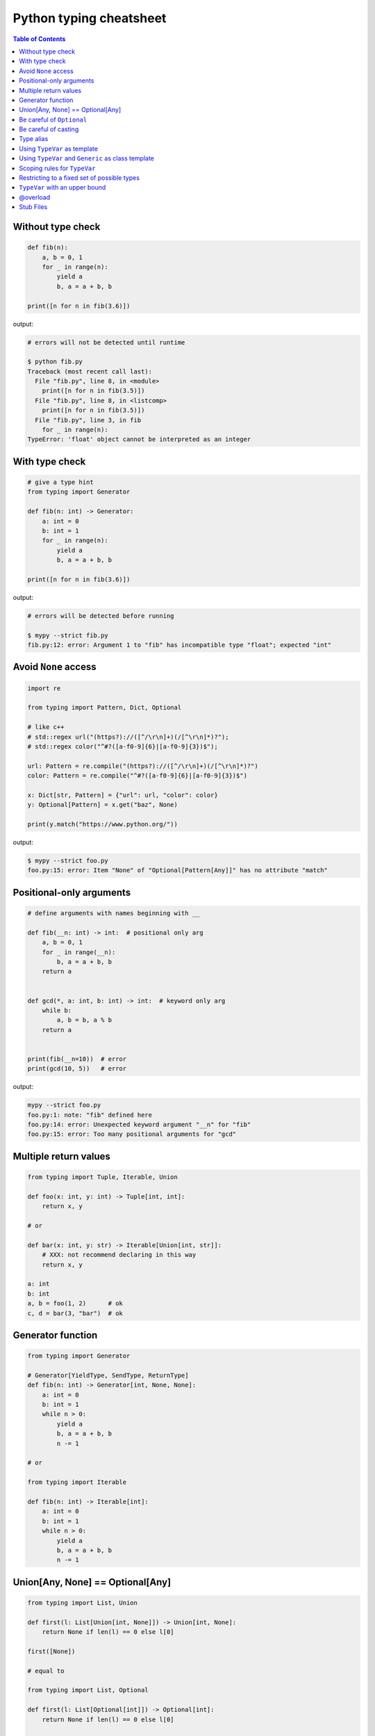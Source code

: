 Python typing cheatsheet
========================

.. contents:: Table of Contents
    :backlinks: none

Without type check
-------------------

.. code-block:: python

    def fib(n):
        a, b = 0, 1
        for _ in range(n):
            yield a
            b, a = a + b, b

    print([n for n in fib(3.6)])


output:

.. code-block:: bash

    # errors will not be detected until runtime

    $ python fib.py
    Traceback (most recent call last):
      File "fib.py", line 8, in <module>
        print([n for n in fib(3.5)])
      File "fib.py", line 8, in <listcomp>
        print([n for n in fib(3.5)])
      File "fib.py", line 3, in fib
        for _ in range(n):
    TypeError: 'float' object cannot be interpreted as an integer


With type check
----------------

.. code-block:: python

    # give a type hint
    from typing import Generator

    def fib(n: int) -> Generator:
        a: int = 0
        b: int = 1
        for _ in range(n):
            yield a
            b, a = a + b, b

    print([n for n in fib(3.6)])

output:

.. code-block:: bash

    # errors will be detected before running

    $ mypy --strict fib.py
    fib.py:12: error: Argument 1 to "fib" has incompatible type "float"; expected "int"


Avoid ``None`` access
----------------------

.. code-block:: python

    import re

    from typing import Pattern, Dict, Optional

    # like c++
    # std::regex url("(https?)://([^/\r\n]+)(/[^\r\n]*)?");
    # std::regex color("^#?([a-f0-9]{6}|[a-f0-9]{3})$");

    url: Pattern = re.compile("(https?)://([^/\r\n]+)(/[^\r\n]*)?")
    color: Pattern = re.compile("^#?([a-f0-9]{6}|[a-f0-9]{3})$")

    x: Dict[str, Pattern] = {"url": url, "color": color}
    y: Optional[Pattern] = x.get("baz", None)

    print(y.match("https://www.python.org/"))

output:

.. code-block:: bash

    $ mypy --strict foo.py
    foo.py:15: error: Item "None" of "Optional[Pattern[Any]]" has no attribute "match"

Positional-only arguments
--------------------------

.. code-block:: python

    # define arguments with names beginning with __

    def fib(__n: int) -> int:  # positional only arg
        a, b = 0, 1
        for _ in range(__n):
            b, a = a + b, b
        return a


    def gcd(*, a: int, b: int) -> int:  # keyword only arg
        while b:
            a, b = b, a % b
        return a


    print(fib(__n=10))  # error
    print(gcd(10, 5))   # error

output:

.. code-block:: bash

    mypy --strict foo.py
    foo.py:1: note: "fib" defined here
    foo.py:14: error: Unexpected keyword argument "__n" for "fib"
    foo.py:15: error: Too many positional arguments for "gcd"

Multiple return values
-----------------------

.. code-block:: python

    from typing import Tuple, Iterable, Union

    def foo(x: int, y: int) -> Tuple[int, int]:
        return x, y

    # or

    def bar(x: int, y: str) -> Iterable[Union[int, str]]:
        # XXX: not recommend declaring in this way
        return x, y

    a: int
    b: int
    a, b = foo(1, 2)      # ok
    c, d = bar(3, "bar")  # ok

Generator function
-------------------

.. code-block:: python

    from typing import Generator

    # Generator[YieldType, SendType, ReturnType]
    def fib(n: int) -> Generator[int, None, None]:
        a: int = 0
        b: int = 1
        while n > 0:
            yield a
            b, a = a + b, b
            n -= 1

    # or

    from typing import Iterable

    def fib(n: int) -> Iterable[int]:
        a: int = 0
        b: int = 1
        while n > 0:
            yield a
            b, a = a + b, b
            n -= 1

Union[Any, None] == Optional[Any]
----------------------------------

.. code-block:: python

    from typing import List, Union

    def first(l: List[Union[int, None]]) -> Union[int, None]:
        return None if len(l) == 0 else l[0]

    first([None])

    # equal to

    from typing import List, Optional

    def first(l: List[Optional[int]]) -> Optional[int]:
        return None if len(l) == 0 else l[0]

    first([None])

Be careful of ``Optional``
---------------------------

.. code-block:: python

    from typing import cast, Optional

    def fib(n):
        a, b = 0, 1
        for _ in range(n):
            b, a = a + b, b
        return a

    def cal(n: Optional[int]) -> None:
        print(fib(n))

    cal(None)

output:

.. code-block:: bash

    # mypy will not detect errors
    $ mypy foo.py

Explicitly declare

.. code-block:: python

    from typing import Optional

    def fib(n: int) -> int:  # declare n to be int
        a, b = 0, 1
        for _ in range(n):
            b, a = a + b, b
        return a

    def cal(n: Optional[int]) -> None:
        print(fib(n))

output:

.. code-block:: bash

    # mypy can detect errors even we do not check None
    $ mypy --strict foo.py
    foo.py:11: error: Argument 1 to "fib" has incompatible type "Optional[int]"; expected "int"

Be careful of casting
----------------------

.. code-block:: python

    from typing import cast, Optional

    def gcd(a: int, b: int) -> int:
        while b:
            a, b = b, a % b
        return a

    def cal(a: Optional[int], b: Optional[int]) -> None:
        # XXX: Avoid casting
        ca, cb = cast(int, a), cast(int, b)
        print(gcd(ca, cb))

    cal(None, None)

output:

.. code-block:: bash

    # mypy will not detect type errors
    $ mypy --strict foo.py

Type alias
----------

Like ``typedef`` or ``using`` in c/c++

.. code-block:: cpp

    #include <iostream>
    #include <string>
    #include <regex>
    #include <vector>

    typedef std::string Url;
    template<typename T> using Vector = std::vector<T>;

    int main(int argc, char *argv[])
    {
        Url url = "https://python.org";
        std::regex p("(https?)://([^/\r\n]+)(/[^\r\n]*)?");
        bool m = std::regex_match(url, p);
        Vector<int> v = {1, 2};

        std::cout << m << std::endl;
        for (auto it : v) std::cout << it << std::endl;
        return 0;
    }

Type aliases are defined by simple variable assignments

.. code-block:: python

    import re

    from typing import Pattern, List

    # Like typedef, using in c/c++

    # PEP 484 recommend capitalizing alias names
    Url = str

    url: Url = "https://www.python.org/"

    p: Pattern = re.compile("(https?)://([^/\r\n]+)(/[^\r\n]*)?")
    m = p.match(url)

    Vector = List[int]
    v: Vector = [1., 2.]

Using ``TypeVar`` as template
------------------------------

Like c++ ``template <typename T>``

.. code-block:: cpp

    #include <iostream>

    template <typename T>
    T add(T x, T y) {
        return x + y;
    }

    int main(int argc, char *argv[])
    {
        std::cout << add(1, 2) << std::endl;
        std::cout << add(1., 2.) << std::endl;
        return 0;
    }

Python using ``TypeVar``

.. code-block:: python

    from typing import TypeVar

    T = TypeVar("T")

    def add(x: T, y: T) -> T:
        return x + y

    add(1, 2)
    add(1., 2.)

Using ``TypeVar`` and ``Generic`` as class template
----------------------------------------------------

Like c++ ``template <typename T> class``

.. code-block:: cpp

    #include <iostream>

    template<typename T>
    class Foo {
    public:
        Foo(T foo) {
            foo_ = foo;
        }
        T Get() {
            return foo_;
        }
    private:
        T foo_;
    };

    int main(int argc, char *argv[])
    {
        Foo<int> f(123);
        std::cout << f.Get() << std::endl;
        return 0;
    }

Define a generic class in Python

.. code-block:: python

    from typing import Generic, TypeVar

    T = TypeVar("T")

    class Foo(Generic[T]):
        def __init__(self, foo: T) -> None:
            self.foo = foo

        def get(self) -> T:
            return self.foo

    f: Foo[str] = Foo("Foo")
    v: int = f.get()

output:

.. code-block:: bash

    $ mypy --strict foo.py
    foo.py:13: error: Incompatible types in assignment (expression has type "str", variable has type "int")

Scoping rules for ``TypeVar``
------------------------------

- ``TypeVar`` used in different generic function will be inferred to be different types.

.. code-block:: python

    from typing import TypeVar

    T = TypeVar("T")

    def foo(x: T) -> T:
        return x

    def bar(y: T) -> T:
        return y

    a: int = foo(1)    # ok: T is inferred to be int
    b: int = bar("2")  # error: T is inferred to be str

output:

.. code-block:: bash

    $ mypy --strict foo.py
    foo.py:12: error: Incompatible types in assignment (expression has type "str", variable has type "int")

- ``TypeVar`` used in a generic class will be inferred to be same types.

.. code-block:: python

    from typing import TypeVar, Generic

    T = TypeVar("T")

    class Foo(Generic[T]):

        def foo(self, x: T) -> T:
            return x

        def bar(self, y: T) -> T:
            return y

    f: Foo[int] = Foo()
    a: int = f.foo(1)    # ok: T is inferred to be int
    b: str = f.bar("2")  # error: T is expected to be int

output:

.. code-block:: bash

    $ mypy --strict foo.py
    foo.py:15: error: Incompatible types in assignment (expression has type "int", variable has type "str")
    foo.py:15: error: Argument 1 to "bar" of "Foo" has incompatible type "str"; expected "int"

- ``TypeVar`` used in a method but did not match any parameters which declare in ``Generic`` can be inferred to be different types.

.. code-block:: python

    from typing import TypeVar, Generic

    T = TypeVar("T")
    S = TypeVar("S")

    class Foo(Generic[T]):    # S does not match params

        def foo(self, x: T, y: S) -> S:
            return y

        def bar(self, z: S) -> S:
            return z

    f: Foo[int] = Foo()
    a: str = f.foo(1, "foo")  # S is inferred to be str
    b: int = f.bar(12345678)  # S is inferred to be int

output:

.. code-block:: bash

    $  mypy --strict foo.py

- ``TypeVar`` should not appear in body of method/function if it is unbound type.

.. code-block:: python

    from typing import TypeVar, Generic

    T = TypeVar("T")
    S = TypeVar("S")

    def foo(x: T) -> None:
        a: T = x    # ok
        b: S = 123  # error: invalid type

output:

.. code-block:: bash

    $ mypy --strict foo.py
    foo.py:8: error: Invalid type "foo.S"

Restricting to a fixed set of possible types
----------------------------------------------

``T = TypeVar('T', ClassA, ...)`` means we create a **type variable with a value restriction**.

.. code-block:: python

    from typing import TypeVar

    # restrict T = int or T = float
    T = TypeVar("T", int, float)

    def add(x: T, y: T) -> T:
        return x + y

    add(1, 2)
    add(1., 2.)
    add("1", 2)
    add("hello", "world")

output:

.. code-block:: bash

    # mypy can detect wrong type
    $ mypy --strict foo.py
    foo.py:10: error: Value of type variable "T" of "add" cannot be "object"
    foo.py:11: error: Value of type variable "T" of "add" cannot be "str"

``TypeVar`` with an upper bound
--------------------------------

``T = TypeVar('T', bound=BaseClass)`` means we create a **type variable with an upper bound**.
The concept is similar to **polymorphism** in c++.

.. code-block:: cpp

    #include <iostream>

    class Shape {
    public:
        Shape(double width, double height) {
            width_ = width;
            height_ = height;
        };
        virtual double Area() = 0;
    protected:
        double width_;
        double height_;
    };

    class Rectangle: public Shape {
    public:
        Rectangle(double width, double height)
        :Shape(width, height)
        {};

        double Area() {
            return width_ * height_;
        };
    };

    class Triangle: public Shape {
    public:
        Triangle(double width, double height)
        :Shape(width, height)
        {};

        double Area() {
            return width_ * height_ / 2;
        };
    };

    double Area(Shape &s) {
        return s.Area();
    }

    int main(int argc, char *argv[])
    {
        Rectangle r(1., 2.);
        Triangle t(3., 4.);

        std::cout << Area(r) << std::endl;
        std::cout << Area(t) << std::endl;
        return 0;
    }

Like c++, create a base class and ``TypeVar`` which bounds to the base class.
Then, static type checker will take every subclass as type of base class.

.. code-block:: python

    from typing import TypeVar


    class Shape:
        def __init__(self, width: float, height: float) -> None:
            self.width = width
            self.height = height

        def area(self) -> float:
            return 0


    class Rectangle(Shape):
        def area(self) -> float:
            width: float = self.width
            height: float = self.height
            return width * height


    class Triangle(Shape):
        def area(self) -> float:
            width: float = self.width
            height: float = self.height
            return width * height / 2


    S = TypeVar("S", bound=Shape)


    def area(s: S) -> float:
        return s.area()


    r: Rectangle = Rectangle(1, 2)
    t: Triangle = Triangle(3, 4)
    i: int = 5566

    print(area(r))
    print(area(t))
    print(area(i))

output:

.. code-block:: bash

    $ mypy --strict foo.py
    foo.py:40: error: Value of type variable "S" of "area" cannot be "int"

@overload
----------

Sometimes, we use ``Union`` to infer that the return of a function has multiple
different types. However, type checker cannot distinguish which type do we want.
Therefore, following snippet shows that type checker cannot determine which type
is correct.

.. code-block:: python

    from typing import List, Union


    class Array(object):
        def __init__(self, arr: List[int]) -> None:
            self.arr = arr

        def __getitem__(self, i: Union[int, str]) -> Union[int, str]:
            if isinstance(i, int):
                return self.arr[i]
            if isinstance(i, str):
                return str(self.arr[int(i)])


    arr = Array([1, 2, 3, 4, 5])
    x:int = arr[1]
    y:str = arr["2"]

output:

.. code-block:: bash

    $ mypy --strict foo.py
    foo.py:16: error: Incompatible types in assignment (expression has type "Union[int, str]", variable has type "int")
    foo.py:17: error: Incompatible types in assignment (expression has type "Union[int, str]", variable has type "str")

Although we can use ``cast`` to solve the problem, it cannot avoid typo and ``cast`` is not safe.

.. code-block:: python

    from typing import  List, Union, cast


    class Array(object):
        def __init__(self, arr: List[int]) -> None:
            self.arr = arr

        def __getitem__(self, i: Union[int, str]) -> Union[int, str]:
            if isinstance(i, int):
                return self.arr[i]
            if isinstance(i, str):
                return str(self.arr[int(i)])


    arr = Array([1, 2, 3, 4, 5])
    x: int = cast(int, arr[1])
    y: str = cast(str, arr[2])  # typo. we want to assign arr["2"]

output:

.. code-block:: bash

    $ mypy --strict foo.py
    $ echo $?
    0

Using ``@overload`` can solve the problem. We can declare the return type explicitly.

.. code-block:: python

    from typing import Generic, List, Union, overload


    class Array(object):
        def __init__(self, arr: List[int]) -> None:
            self.arr = arr

        @overload
        def __getitem__(self, i: str) -> str:
            ...

        @overload
        def __getitem__(self, i: int) -> int:
            ...

        def __getitem__(self, i: Union[int, str]) -> Union[int, str]:
            if isinstance(i, int):
                return self.arr[i]
            if isinstance(i, str):
                return str(self.arr[int(i)])


    arr = Array([1, 2, 3, 4, 5])
    x: int = arr[1]
    y: str = arr["2"]

output:

.. code-block:: bash

    $ mypy --strict foo.py
    $ echo $?
    0

.. warning::

    Based on PEP 484, the ``@overload`` decorator just **for type checker only**, it does not implement
    the real overloading like c++/java. Thus, we have to implement one exactly non-``@overload``
    function. At the runtime, calling the ``@overload`` function will raise ``NotImplementedError``.

.. code-block:: python

    from typing import List, Union, overload


    class Array(object):
        def __init__(self, arr: List[int]) -> None:
            self.arr = arr

        @overload
        def __getitem__(self, i: Union[int, str]) -> Union[int, str]:
            if isinstance(i, int):
                return self.arr[i]
            if isinstance(i, str):
                return str(self.arr[int(i)])


    arr = Array([1, 2, 3, 4, 5])
    try:
        x: int = arr[1]
    except NotImplementedError as e:
        print("NotImplementedError")

output:

.. code-block:: bash

    $ python foo.py
    NotImplementedError

Stub Files
----------

Stub files just like header files which we usually use to define our interfaces in c/c++.
In python, we can define our interfaces in the same module directory or ``export MYPYPATH=${stubs}``

First, we need to create a stub file (interface file) for module.

.. code-block:: bash

    $ mkdir fib
    $ touch fib/__init__.py fib/__init__.pyi

Then, define the interface of the function in ``__init__.pyi`` and implement the module.

.. code-block:: python

    # fib/__init__.pyi
    def fib(n: int) -> int: ...

    # fib/__init__.py

    def fib(n):
        a, b = 0, 1
        for _ in range(n):
            b, a = a + b, b
        return a

Then, write a test.py for testing ``fib`` module.

.. code-block:: python

    # touch test.py
    import sys

    from pathlib import Path

    p = Path(__file__).parent / "fib"
    sys.path.append(str(p))

    from fib import fib

    print(fib(10.0))

output:

.. code-block:: bash

    $ mypy --strict test.py
    test.py:10: error: Argument 1 to "fib" has incompatible type "float"; expected "int"
